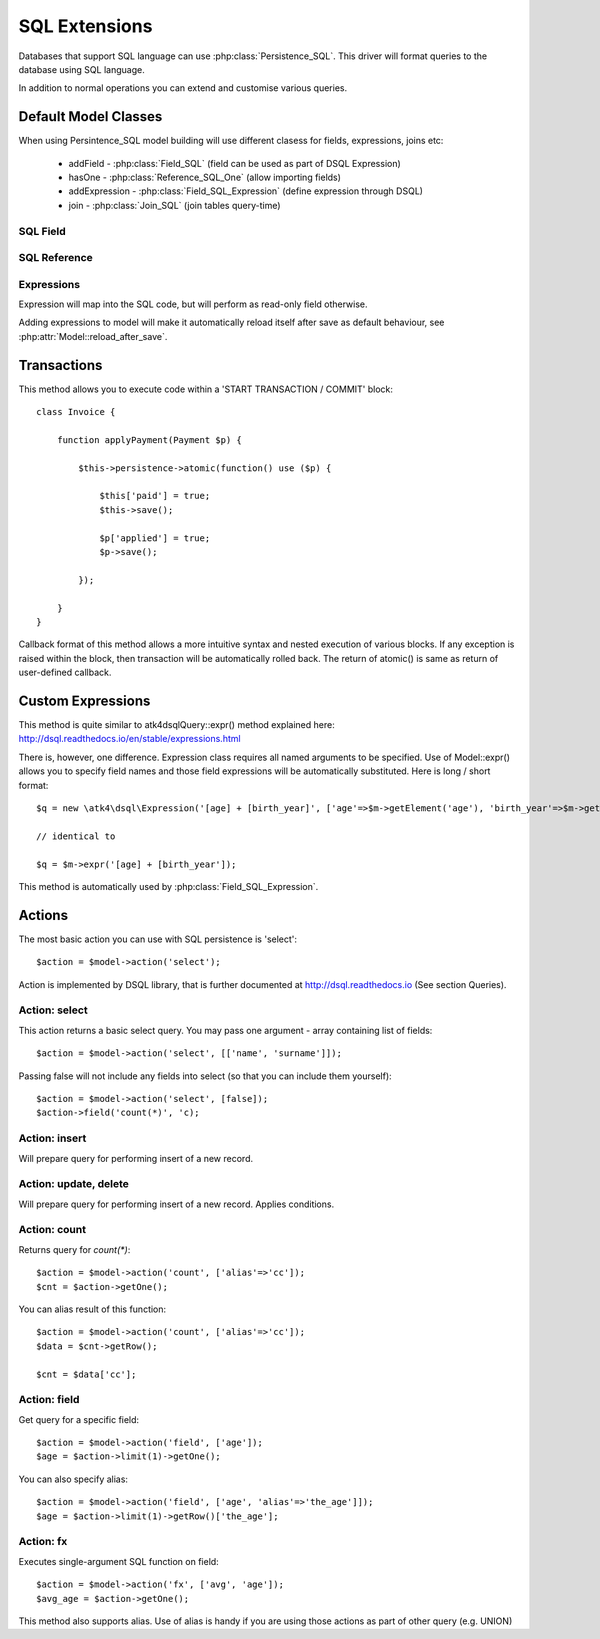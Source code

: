 
.. _SQL:

==============
SQL Extensions
==============

Databases that support SQL language can use :php:class:`Persistence_SQL`. This driver will
format queries to the database using SQL language.

In addition to normal operations you can extend and customise various queries.

Default Model Classes
=====================

When using Persintence_SQL model building will use different clasess for fields, expressions, joins etc:

 - addField - :php:class:`Field_SQL` (field can be used as part of DSQL Expression)
 - hasOne - :php:class:`Reference_SQL_One` (allow importing fields)
 - addExpression - :php:class:`Field_SQL_Expression` (define expression through DSQL)
 - join - :php:class:`Join_SQL` (join tables query-time)


SQL Field
---------

.. php:class:: Field_SQL

.. php:attr:: actual

    :php:class:`Persistence_SQL` supports field name mapping. Your field could have
    different column name in your schema::

        $this->addField('name', ['actual'=>'first_name']);

    This will apply to load / save operations as well as query mapping.

.. php:method:: getDSQLExpression

    SQL Fields can be used inside other SQL expressions::

        $q = new \atk4\dsql\Expression('[age] + [birth_year]', ['age'=>$m->getElement('age'), 'birth_year'=>$m->getElement('birth_year')]);

SQL Reference
-------------

.. php:class:: Reference_SQL_One

    Extends :php:class:`Reference_One`

.. php:method:: addField

    Allows importing field from a referenced model::

        $model->hasOne('country_id', new Country())
            ->addField('country_name', 'name');

    Second argument could be array containing additional settings for the field::

        $model->hasOne('account_id', new Account())
            ->addField('account_balance', ['balance', 'type'=>'money']);


    Returns new field object.

.. php:method:: addFields

    Allows importing multiple fields::

        $model->hasOne('country_id', new Country())
            ->addFields(['country_name', 'country_code']);

    You can specify defaults to be applied on all fields::

        $model->hasOne('account_id', new Account())
            ->addFields([
                'opening_balance',
                'balance'
            ], ['type'=>'money']);

    You can also specify aliases::

        $model->hasOne('account_id', new Account())
            ->addFields([
                'opening_balance',
                'account_balance'=>'balance'
            ], ['type'=>'money']);

    If you need to pass more details to individual field, you can also use sub-array::

        $model->hasOne('account_id', new Account())
            ->addFields([
            [
                ['opening_balance', 'ui'=>['caption'=>'The Opening Balance']],
                'account_balance'=>'balance'
            ], ['type'=>'money']);

    Returns $this.

.. php:method:: ref

    While similar to :php:meth:`Reference_One::ref` this implementation implements deep traversal::

        $country_model = $model->addCondition('is_vip', true)
            ->ref('country_id');           // $model was not loaded!

.. php:method:: refLink

    Creates a model for related entity with applied condition referencing field of a current model
    through SQL expression rather then value. This is usable if you are creating sub-queries.

.. php:method:: addTitle

    Similar to addField, but will import "title" field and will come up with good name for it::

        $model->hasOne('country_id', new Country())
            ->addTitle();

        // creates 'country' field as sub-query for country.name

    You may pass defaults::

        $model->hasOne('country_id', new Country())
            ->addTitle(['ui'=>['caption'=>'Country Name']]);

    Returns new field object;

.. php:method:: withTitle

    Similar to addTitle, but returns $this.

Expressions
-----------

.. php:class:: Field_SQL_Expression

    Extends :php:class:`Field_SQL`

Expression will map into the SQL code, but will perform as read-only field otherwise. 

.. php:attr:: expr

    Stores expression that you define through DSQL expression::

        $model->addExpression('age', 'year(now())-[birth_year]');

.. php:method:: getDSQLExpression

    SQL Expressions can be used inside other SQL expressions::

        $model->addExpression('can_buy_alcohol', ['if([age] > 25, 1, 0)', 'type'=>'boolean']);

Adding expressions to model will make it automatically reload itself after save as default behaviour, see :php:attr:`Model::reload_after_save`.

Transactions
============

.. php:class:: Persistence_SQL

.. php:method:: atomic

This method allows you to execute code within a 'START TRANSACTION / COMMIT' block::

    class Invoice {

        function applyPayment(Payment $p) {

            $this->persistence->atomic(function() use ($p) {

                $this['paid'] = true;
                $this->save();

                $p['applied'] = true;
                $p->save();

            });

        }
    }

Callback format of this method allows a more intuitive syntax and nested execution of various blocks. If
any exception is raised within the block, then transaction will be automatically rolled back. The return of
atomic() is same as return of user-defined callback.

Custom Expressions
==================

.. php:method:: expr

    This method is also injected into the model, tat is associated with Persistence_SQL so the most conveient
    way to use this method is by calling `$model->expr('foo')`.

This method is quite similar to \atk4\dsql\Query::expr() method explained here: http://dsql.readthedocs.io/en/stable/expressions.html

There is, however, one difference. Expression class requires all named arguments to be specified. Use of Model::expr() allows you
to specify field names and those field expressions will be automatically substituted. Here is long / short format::

    $q = new \atk4\dsql\Expression('[age] + [birth_year]', ['age'=>$m->getElement('age'), 'birth_year'=>$m->getElement('birth_year')]);

    // identical to

    $q = $m->expr('[age] + [birth_year']);

This method is automatically used by :php:class:`Field_SQL_Expression`.


Actions
=======

The most basic action you can use with SQL persistence is 'select'::

    $action = $model->action('select');

Action is implemented by DSQL library, that is further documented at http://dsql.readthedocs.io (See section Queries).


Action: select
--------------

This action returns a basic select query. You may pass one argument - array containing list of fields::

    $action = $model->action('select', [['name', 'surname']]);
    
Passing false will not include any fields into select (so that you can include them yourself)::

    $action = $model->action('select', [false]);
    $action->field('count(*)', 'c);


Action: insert
--------------

Will prepare query for performing insert of a new record.

Action: update, delete
----------------------

Will prepare query for performing insert of a new record. Applies conditions.

Action: count
-------------

Returns query for `count(*)`::

    $action = $model->action('count', ['alias'=>'cc']);
    $cnt = $action->getOne();

You can alias result of this function::

    $action = $model->action('count', ['alias'=>'cc']);
    $data = $cnt->getRow();

    $cnt = $data['cc'];

Action: field
-------------

Get query for a specific field::

    $action = $model->action('field', ['age']);
    $age = $action->limit(1)->getOne();

You can also specify alias::

    $action = $model->action('field', ['age', 'alias'=>'the_age']]);
    $age = $action->limit(1)->getRow()['the_age'];

Action: fx
----------

Executes single-argument SQL function on field::

    $action = $model->action('fx', ['avg', 'age']);
    $avg_age = $action->getOne();

This method also supports alias. Use of alias is handy if you are using those actions as part of other query (e.g. UNION)
